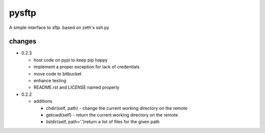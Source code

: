 pysftp
======

A simple interface to sftp.  based on zeth's ssh.py

changes
-------

* 0.2.3

  * host code on pypi to keep pip happy
  * implement a proper exception for lack of credentials
  * move code to bitbucket
  * enhance testing
  * README.rst and LICENSE named properly

* 0.2.2

  * additions

    * chdir(self, path) - change the current working directory on the remote
    * getcwd(self) - return the current working directory on the remote
    * listdir(self, path='.')return a list of files for the given path

